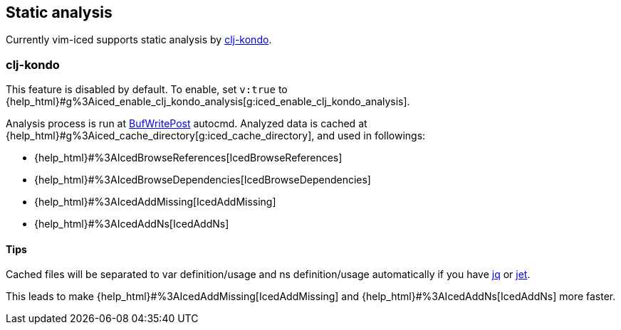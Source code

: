 == Static analysis [[static_analysis]]

Currently vim-iced supports static analysis by https://github.com/borkdude/clj-kondo[clj-kondo].

=== clj-kondo [[static_analysis_clj_kondo]]

This feature is disabled by default.
To enable, set `v:true` to {help_html}#g%3Aiced_enable_clj_kondo_analysis[g:iced_enable_clj_kondo_analysis].

Analysis process is run at https://vim-jp.org/vimdoc-en/autocmd.html#BufWritePost[BufWritePost] autocmd.
Analyzed data is cached at {help_html}#g%3Aiced_cache_directory[g:iced_cache_directory], and used in followings:

- {help_html}#%3AIcedBrowseReferences[IcedBrowseReferences]
- {help_html}#%3AIcedBrowseDependencies[IcedBrowseDependencies]
- {help_html}#%3AIcedAddMissing[IcedAddMissing]
- {help_html}#%3AIcedAddNs[IcedAddNs]

==== Tips

Cached files will be separated to var definition/usage and ns definition/usage automatically if you have https://github.com/stedolan/jq[jq] or https://github.com/borkdude/jet[jet].

This leads to make {help_html}#%3AIcedAddMissing[IcedAddMissing] and {help_html}#%3AIcedAddNs[IcedAddNs] more faster.
